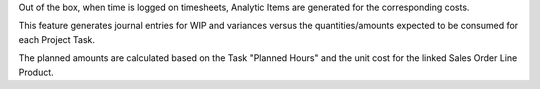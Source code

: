 Out of the box, when time is logged on timesheets, Analytic Items are generated for the corresponding costs.

This feature generates journal entries for WIP and variances versus the quantities/amounts expected to be consumed for each Project Task.

The planned amounts are calculated based on the Task "Planned Hours" and the unit cost for the linked Sales Order Line Product.
